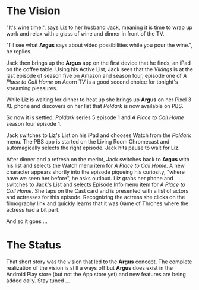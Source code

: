 * The Vision

"It's wine time.", says Liz to her husband Jack, meaning it is time to wrap up work and relax with a glass of wine and dinner in front of the TV.

"I'll see what *Argus* says about video possibilities while you pour the wine.", he replies.

Jack then brings up the *Argus* app on the first device that he finds, an iPad on the coffee table.  Using his Active List, Jack sees that the /Vikings/ is at the last episode of season five on Amazon and season four, episode one of /A Place to Call Home/ on Acorn TV is a good second choice for tonight's streaming pleasures.

While Liz is waiting for dinner to heat up she brings up *Argus* on her Pixel 3 XL phone and discovers on her list that /Poldark/ is now available on PBS.

So now it is settled, /Poldark/ series 5 episode 1 and /A Place to Call Home/ season four episode 1.

Jack switches to Liz's List on his iPad and chooses Watch from the /Poldark/ menu. The PBS app is started on the Living Room Chromecast and automagically selects the right episode. Jack hits pause to wait for Liz.

After dinner and a refresh on the merlot, Jack switches back to *Argus* with his list and selects the Watch menu item for /A Place to Call Home/. A new character appears shortly into the episode piqueing his curiosity, "where have we seen her before", he asks outloud.  Liz grabs her phone and switches to Jack's List and selects Episode Info menu item for /A Place to Call Home/. She taps on the Cast card and is presented with a list of actors and actresses for this episode. Recognizing the actress she clicks on the filmography link and quickly learns that it was Game of Thrones where the actress had a bit part.

And so it goes ...

* The Status

That short story was the vision that led to the *Argus* concept.  The complete realization of the vision is still a ways off but *Argus* does exist in the Android Play store (but not the App store yet) and new features are being added daily. Stay tuned ...
